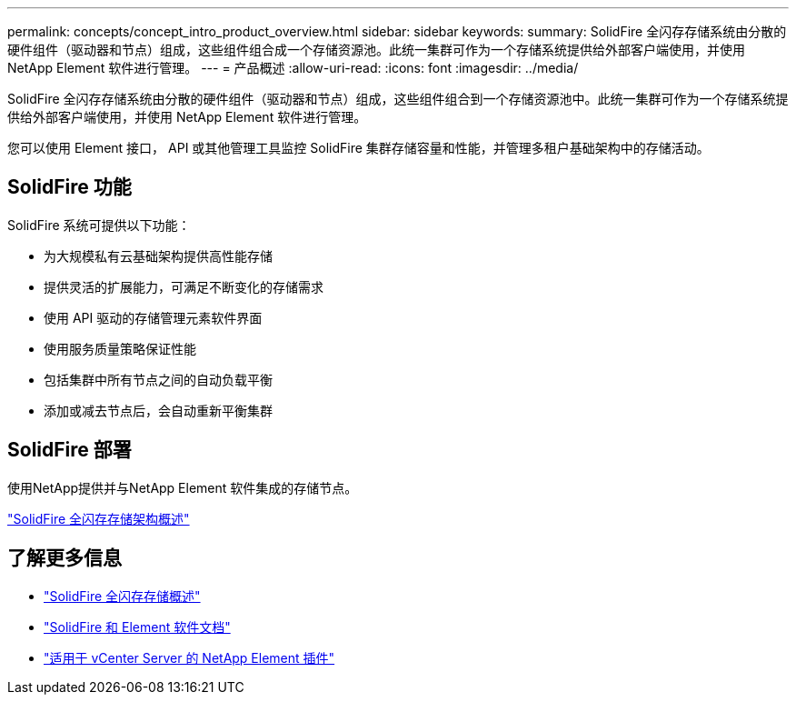 ---
permalink: concepts/concept_intro_product_overview.html 
sidebar: sidebar 
keywords:  
summary: SolidFire 全闪存存储系统由分散的硬件组件（驱动器和节点）组成，这些组件组合成一个存储资源池。此统一集群可作为一个存储系统提供给外部客户端使用，并使用 NetApp Element 软件进行管理。 
---
= 产品概述
:allow-uri-read: 
:icons: font
:imagesdir: ../media/


[role="lead"]
SolidFire 全闪存存储系统由分散的硬件组件（驱动器和节点）组成，这些组件组合到一个存储资源池中。此统一集群可作为一个存储系统提供给外部客户端使用，并使用 NetApp Element 软件进行管理。

您可以使用 Element 接口， API 或其他管理工具监控 SolidFire 集群存储容量和性能，并管理多租户基础架构中的存储活动。



== SolidFire 功能

SolidFire 系统可提供以下功能：

* 为大规模私有云基础架构提供高性能存储
* 提供灵活的扩展能力，可满足不断变化的存储需求
* 使用 API 驱动的存储管理元素软件界面
* 使用服务质量策略保证性能
* 包括集群中所有节点之间的自动负载平衡
* 添加或减去节点后，会自动重新平衡集群




== SolidFire 部署

使用NetApp提供并与NetApp Element 软件集成的存储节点。

link:../concepts/concept_solidfire_concepts_solidfire_architecture_overview.html["SolidFire 全闪存存储架构概述"]



== 了解更多信息

* https://www.netapp.com/data-storage/solidfire/["SolidFire 全闪存存储概述"^]
* https://docs.netapp.com/us-en/element-software/index.html["SolidFire 和 Element 软件文档"]
* https://docs.netapp.com/us-en/vcp/index.html["适用于 vCenter Server 的 NetApp Element 插件"^]

